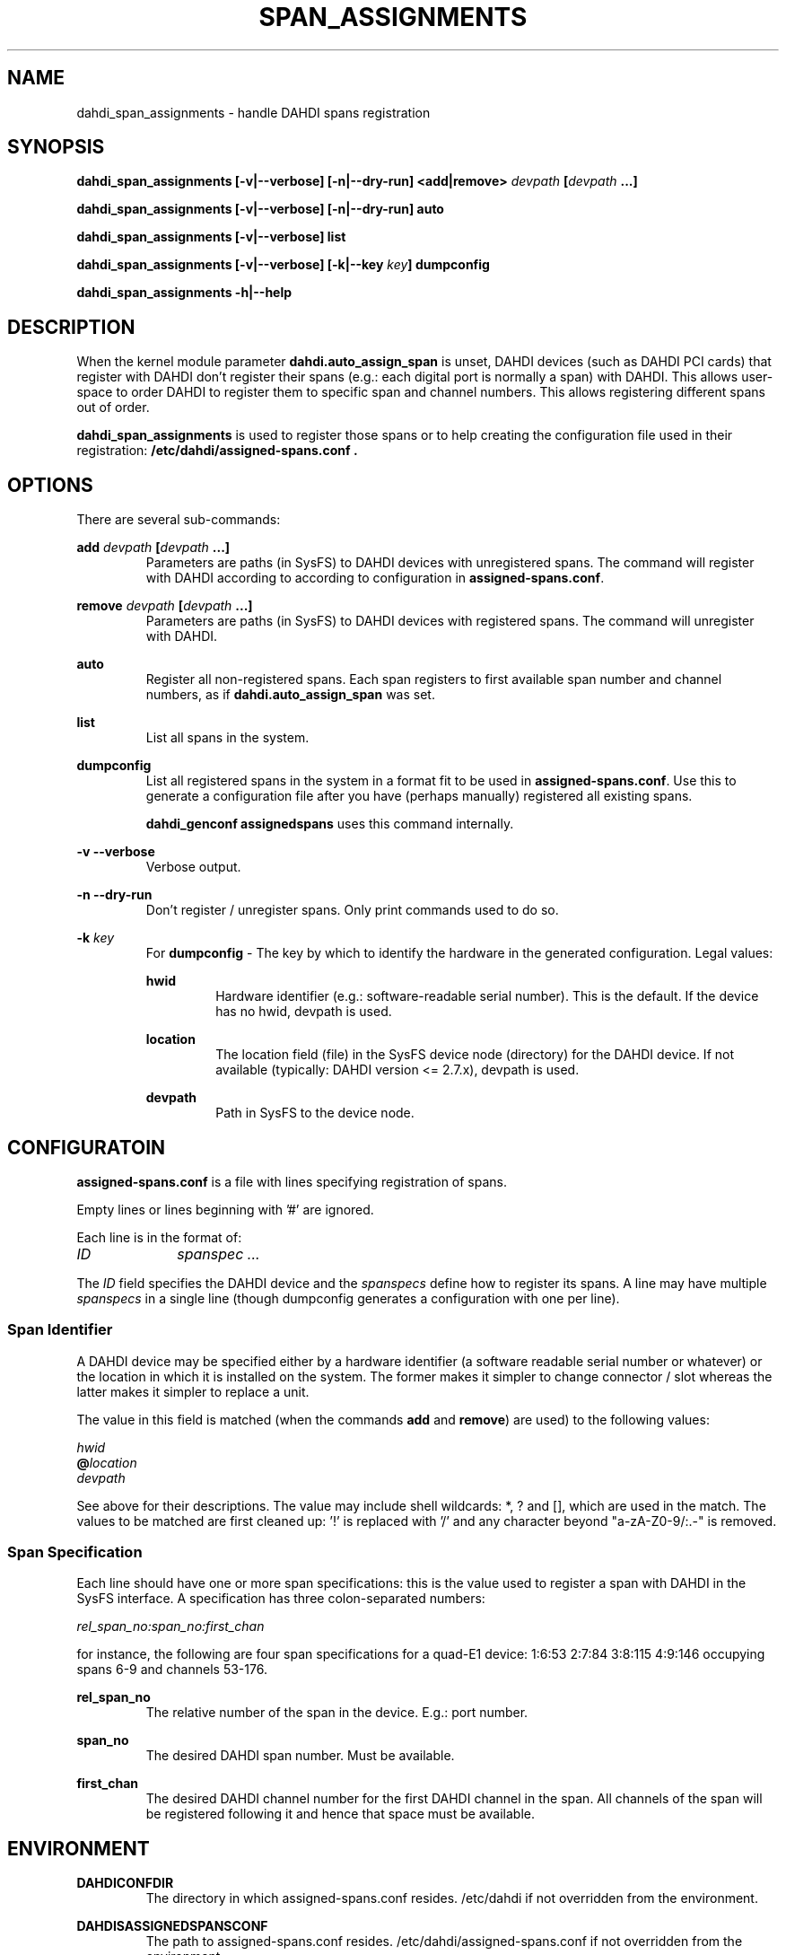 .TH "SPAN_ASSIGNMENTS" "8" "13 Oct 2013" "" ""

.SH NAME
dahdi_span_assignments \- handle DAHDI spans registration
.SH SYNOPSIS

.B dahdi_span_assignments [\-v|\-\-verbose] [\-n|\-\-dry\-run] <add|remove> \fIdevpath
\fB[\fIdevpath \fB...]

.B dahdi_span_assignments [\-v|\-\-verbose] [\-n|\-\-dry\-run] auto

.B dahdi_span_assignments [\-v|\-\-verbose] list

.B dahdi_span_assignments [\-v|\-\-verbose] [\-k|\-\-key \fIkey\fB] dumpconfig

.B dahdi_span_assignments \-h|\-\-help

.SH DESCRIPTION
When the kernel module parameter \fBdahdi.auto_assign_span\fR is unset,
DAHDI devices (such as DAHDI PCI cards) that register with DAHDI don't
register their spans (e.g.: each digital port is normally a span) with
DAHDI. This allows user-space to order DAHDI to register them to specific 
span and channel numbers. This allows registering different spans out of
order.

.B dahdi_span_assignments
is used to register those spans or to help creating the configuration
file used in their registration:
.B /etc/dahdi/assigned-spans.conf .

.SH OPTIONS

There are several sub-commands:

.B add \fIdevpath \fB[\fIdevpath \fB...]
.RS
Parameters are paths (in SysFS) to DAHDI devices with unregistered
spans. The command will register with DAHDI according to according to
configuration in \fBassigned-spans.conf\fR.
.RE

.B remove \fIdevpath \fB[\fIdevpath \fB...]
.RS
Parameters are paths (in SysFS) to DAHDI devices with registered
spans. The command will unregister with DAHDI.
.RE

.B auto
.RS
Register all non-registered spans. Each span registers to first
available span number and channel numbers, as if
\fBdahdi.auto_assign_span\fR was set.
.RE

.B list
.RS
List all spans in the system.
.RE

.B dumpconfig
.RS
List all registered spans in the system in a format fit to be used in
\fBassigned-spans.conf\fR. Use this to generate a configuration file after
you have (perhaps manually) registered all existing spans.

.B dahdi_genconf assignedspans
uses this command internally.
.RE

.B \-v \-\-verbose
.RS
Verbose output.
.RE

.B \-n \-\-dry\-run
.RS
Don't register / unregister spans. Only print commands used to do so.
.RE

.B \-k \fIkey
.RS
For \fBdumpconfig\fR \- The key by which to identify the hardware in the
generated configuration. Legal values:

.B hwid
.RS
Hardware identifier (e.g.: software-readable serial number). This is the
default. If the device has no hwid, devpath is used.
.RE

.B location
.RS
The location field (file) in the SysFS device node (directory) for the
DAHDI device. If not available (typically: DAHDI version <= 2.7.x),
devpath is used.
.RE

.B devpath
.RS
Path in SysFS to the device node.
.RE
.RE

.SH CONFIGURATOIN
.B assigned-spans.conf
is a file with lines specifying registration of spans.

Empty lines or lines beginning with '#' are ignored.

Each line is in the format of:

.I ID		spanspec ...

The \fIID\fR field specifies the DAHDI device and the \fIspanspecs\fR
define how to register its spans. A line may have multiple
\fIspanspecs\fR in a single line (though dumpconfig generates a
configuration with one per line).

.SS Span Identifier
A DAHDI device may be specified either by a hardware identifier (a
software readable serial number or whatever) or the location in which
it is installed on the system. The former makes it simpler to change
connector / slot whereas the latter makes it simpler to replace a unit.

The value in this field is matched (when the commands \fBadd\fR and
\fBremove\fR) are used) to the following values:

 \fIhwid\fR
 \fB@\fIlocation\fR
 \fIdevpath\fR

See above for their descriptions. The value may include shell wildcards:
*, ? and [], which are used in the match. The values to be matched are
first cleaned up: '!' is replaced with '/' and any character beyond
"a-zA-Z0-9/:.-" is removed.

.SS Span Specification

Each line should have one or more span specifications: this is the value
used to register a span with DAHDI in the SysFS interface. A
specification has three colon-separated numbers:

.I rel_span_no:span_no:first_chan

for instance, the following are four span specifications for a quad-E1
device: 1:6:53 2:7:84 3:8:115 4:9:146 occupying spans 6-9 and channels
53-176.

.B rel_span_no
.RS
The relative number of the span in the device. E.g.: port number.
.RE

.B span_no
.RS
The desired DAHDI span number. Must be available.
.RE

.B first_chan
.RS
The desired DAHDI channel number for the first DAHDI channel in the span.
All channels of the span will be registered following it and hence that
space must be available.
.RE


.SH ENVIRONMENT

.B DAHDICONFDIR
.RS
The directory in which assigned-spans.conf resides. /etc/dahdi if not
overridden from the environment.
.RE

.B DAHDISASSIGNEDSPANSCONF
.RS
The path to assigned-spans.conf resides. /etc/dahdi/assigned-spans.conf if
not overridden from the environment.
.RE

.B SPAN_ASSIGNMENTS_KEY
.RS
The default value for \-k . Defaults to "hwid" if not overridden from the
environment.
.RE


.SH FILES

.B /etc/dahdi/assigned-spans.conf
.RS
The default location for the configuration file.
.RE

.B /sys/bus/dahdi_devices/devices/\fIdevice\fR
.RS
SysFS node for the device. In this directory reside the following
files, among others:

.B location
.RS
The value of the device's location field.
.RE

.B assign_span, unassign_span, auto_assign
.RS
Write only files for the operations. Used by \fBadd\fR, \fBremove\fR and
\fBauto\fR, respectively.
.RE

.RE

.SH SEE ALSO
dahdi_span_types(8), dahdi_genconf(8), dahdi_cfg(8)

.SH AUTHOR
dahdi_span_assignments was written by Oron Peled.  This manual page was
written by Tzafrir Cohen. Permission is granted to copy, distribute
and/or modify this document under the terms of the GNU General Public
License, Version 2 any  later version published by the Free Software
Foundation.

